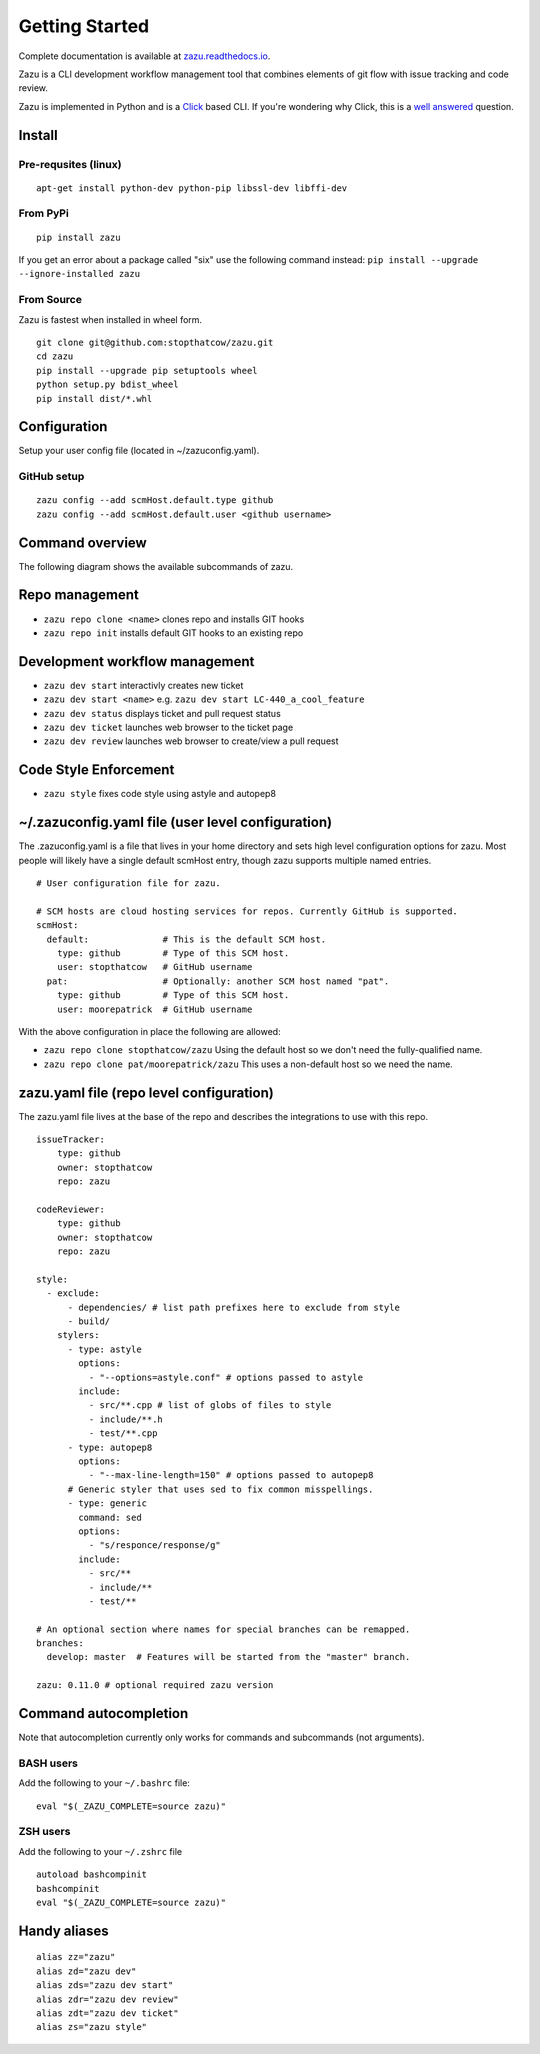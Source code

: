 Getting Started
===============
|buildBadge| |coverageBadge|
|ReleaseBadge|  |FormatBadge|
|LicenseBadge| |PythonVersionBadge|

.. |coverageBadge| image:: https://coveralls.io/repos/github/stopthatcow/zazu/badge.svg?branch=develop
    :target: https://coveralls.io/github/stopthatcow/zazu?branch=develop

.. |buildBadge| image:: https://travis-ci.org/stopthatcow/zazu.svg?branch=develop
    :target: https://travis-ci.org/stopthatcow/zazu

.. |ReleaseBadge| image:: https://img.shields.io/pypi/v/zazu.svg
    :target: https://coveralls.io/github/stopthatcow/zazu

.. |LicenseBadge| image:: https://img.shields.io/pypi/l/zazu.svg
    :target: https://coveralls.io/github/stopthatcow/zazu

.. |PythonVersionBadge| image:: https://img.shields.io/pypi/pyversions/zazu.svg
    :target: https://coveralls.io/github/stopthatcow/zazu

.. |FormatBadge| image:: https://img.shields.io/pypi/format/zazu.svg
    :target: https://coveralls.io/github/stopthatcow/zazu

Complete documentation is available at `zazu.readthedocs.io <http://zazu.readthedocs.io>`__.

Zazu is a CLI development workflow management tool that combines
elements of git flow with issue tracking and code review.

.. image:: https://g.gravizo.com/svg?digraph%20G%20{
    "Zazu" -> "Issue Tracker"
    "Issue Tracker" -> "JIRA"
    "Issue Tracker" -> "GitHub"
    "Zazu" -> "Code Review"
    "Code Review" -> "GitHub"
    "Zazu" -> "Code Style"
    "Code Style" -> "Artistic Style"
    "Code Style" -> "ClangFormat"
    "Code Style" -> "autopep8"
    "Code Style" -> "goimports"
    "Code Style" -> "esformatter"
    "Code Style" -> "..."}
    :align: center

Zazu is implemented in Python and is a
`Click <http://click.pocoo.org/5/>`__ based CLI. If you're wondering why
Click, this is a `well answered <http://click.pocoo.org/5/why/>`__
question.

Install
-------

Pre-requsites (linux)
~~~~~~~~~~~~~~~~~~~~~

::

    apt-get install python-dev python-pip libssl-dev libffi-dev

From PyPi
~~~~~~~~~

::

    pip install zazu

If you get an error about a package called "six" use the following
command instead: ``pip install --upgrade --ignore-installed zazu``

From Source
~~~~~~~~~~~
Zazu is fastest when installed in wheel form.

::

    git clone git@github.com:stopthatcow/zazu.git
    cd zazu
    pip install --upgrade pip setuptools wheel
    python setup.py bdist_wheel
    pip install dist/*.whl

Configuration
-------------
Setup your user config file (located in ~/zazuconfig.yaml).

GitHub setup
~~~~~~~~~~~~
::

    zazu config --add scmHost.default.type github
    zazu config --add scmHost.default.user <github username>

Command overview
----------------
The following diagram shows the available subcommands of zazu.

.. image:: https://g.gravizo.com/svg?digraph%20G%20{
      "zazu" -> "config"
      "zazu" -> "style"
      "zazu" -> "repo"
      "repo" -> "init"
      "repo" -> "cleanup"
      "repo" -> "clone"
      "zazu" -> "dev"
      "dev" -> "start"
      "dev" -> "status"
      "dev" -> "ticket"
      "dev" -> "review"}

Repo management
---------------

-  ``zazu repo clone <name>`` clones repo and installs GIT
   hooks
-  ``zazu repo init`` installs default GIT hooks to an existing repo

Development workflow management
-------------------------------

-  ``zazu dev start`` interactivly creates new ticket
-  ``zazu dev start <name>`` e.g.
   ``zazu dev start LC-440_a_cool_feature``
-  ``zazu dev status`` displays ticket and pull request status
-  ``zazu dev ticket`` launches web browser to the ticket page
-  ``zazu dev review`` launches web browser to create/view a pull
   request

Code Style Enforcement
----------------------

-  ``zazu style`` fixes code style using astyle and autopep8


~/.zazuconfig.yaml file (user level configuration)
--------------------------------------------------

The .zazuconfig.yaml is a file that lives in your home directory and sets high
level configuration options for zazu. Most people will likely have a single
default scmHost entry, though zazu supports multiple named entries.

::

  # User configuration file for zazu.

  # SCM hosts are cloud hosting services for repos. Currently GitHub is supported.
  scmHost:
    default:              # This is the default SCM host.
      type: github        # Type of this SCM host.
      user: stopthatcow   # GitHub username
    pat:                  # Optionally: another SCM host named "pat".
      type: github        # Type of this SCM host.
      user: moorepatrick  # GitHub username

With the above configuration in place the following are allowed:

- ``zazu repo clone stopthatcow/zazu`` Using the default host so we don't need the fully-qualified name.
- ``zazu repo clone pat/moorepatrick/zazu`` This uses a non-default host so we need the name.

zazu.yaml file (repo level configuration)
-----------------------------------------

The zazu.yaml file lives at the base of the repo and describes the integrations to use with this repo.

::

    issueTracker:
        type: github
        owner: stopthatcow
        repo: zazu

    codeReviewer:
        type: github
        owner: stopthatcow
        repo: zazu

    style:
      - exclude:
          - dependencies/ # list path prefixes here to exclude from style
          - build/
        stylers:
          - type: astyle
            options:
              - "--options=astyle.conf" # options passed to astyle
            include:
              - src/**.cpp # list of globs of files to style
              - include/**.h
              - test/**.cpp
          - type: autopep8
            options:
              - "--max-line-length=150" # options passed to autopep8
          # Generic styler that uses sed to fix common misspellings.
          - type: generic
            command: sed
            options:
              - "s/responce/response/g"
            include:
              - src/**
              - include/**
              - test/**

    # An optional section where names for special branches can be remapped.
    branches:
      develop: master  # Features will be started from the "master" branch.

    zazu: 0.11.0 # optional required zazu version


Command autocompletion
----------------------

Note that autocompletion currently only works for commands and
subcommands (not arguments).

BASH users
~~~~~~~~~~

Add the following to your
``~/.bashrc`` file:

::

    eval "$(_ZAZU_COMPLETE=source zazu)"

ZSH users
~~~~~~~~~

Add the following to your ``~/.zshrc`` file

::

    autoload bashcompinit
    bashcompinit
    eval "$(_ZAZU_COMPLETE=source zazu)"

Handy aliases
-------------

::

    alias zz="zazu"
    alias zd="zazu dev"
    alias zds="zazu dev start"
    alias zdr="zazu dev review"
    alias zdt="zazu dev ticket"
    alias zs="zazu style"
